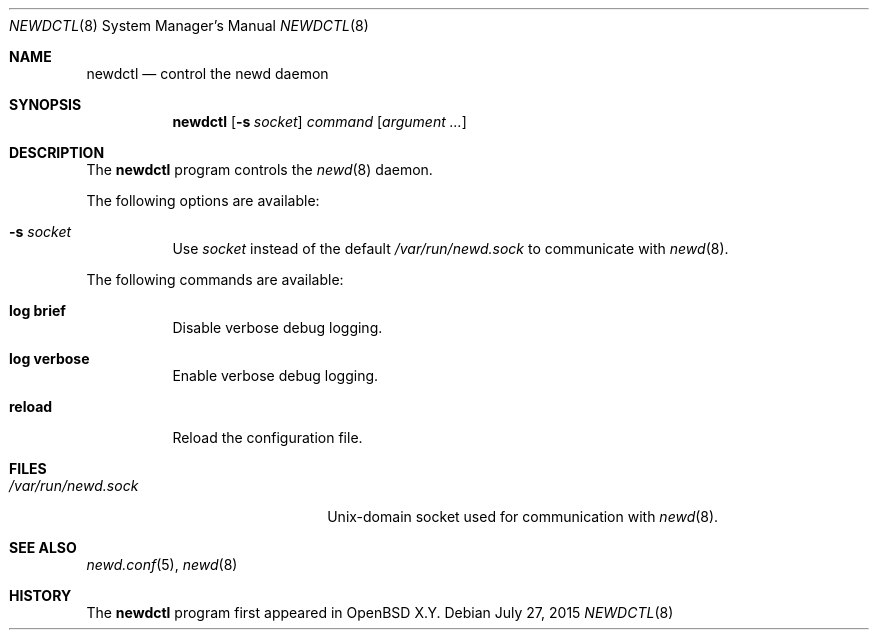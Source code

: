 .\"	$OpenBSD$
.\"
.\" Copyright (c) 2004, 2005 Esben Norby <norby@openbsd.org>
.\"
.\" Permission to use, copy, modify, and distribute this software for any
.\" purpose with or without fee is hereby granted, provided that the above
.\" copyright notice and this permission notice appear in all copies.
.\"
.\" THE SOFTWARE IS PROVIDED "AS IS" AND THE AUTHOR DISCLAIMS ALL WARRANTIES
.\" WITH REGARD TO THIS SOFTWARE INCLUDING ALL IMPLIED WARRANTIES OF
.\" MERCHANTABILITY AND FITNESS. IN NO EVENT SHALL THE AUTHOR BE LIABLE FOR
.\" ANY SPECIAL, DIRECT, INDIRECT, OR CONSEQUENTIAL DAMAGES OR ANY DAMAGES
.\" WHATSOEVER RESULTING FROM LOSS OF USE, DATA OR PROFITS, WHETHER IN AN
.\" ACTION OF CONTRACT, NEGLIGENCE OR OTHER TORTIOUS ACTION, ARISING OUT OF
.\" OR IN CONNECTION WITH THE USE OR PERFORMANCE OF THIS SOFTWARE.
.\"
.Dd $Mdocdate: July 27 2015 $
.Dt NEWDCTL 8
.Os
.Sh NAME
.Nm newdctl
.Nd control the newd daemon
.Sh SYNOPSIS
.Nm
.Op Fl s Ar socket
.Ar command
.Op Ar argument ...
.Sh DESCRIPTION
The
.Nm
program controls the
.Xr newd 8
daemon.
.Pp
The following options are available:
.Bl -tag -width Ds
.It Fl s Ar socket
Use
.Ar socket
instead of the default
.Pa /var/run/newd.sock
to communicate with
.Xr newd 8 .
.El
.Pp
The following commands are available:
.Bl -tag -width Ds
.It Cm log brief
Disable verbose debug logging.
.It Cm log verbose
Enable verbose debug logging.
.It Cm reload
Reload the configuration file.
.El
.Sh FILES
.Bl -tag -width "/var/run/newd.sockXX" -compact
.It Pa /var/run/newd.sock
.Ux Ns -domain
socket used for communication with
.Xr newd 8 .
.El
.Sh SEE ALSO
.Xr newd.conf 5 ,
.Xr newd 8
.Sh HISTORY
The
.Nm
program first appeared in
.Ox X.Y .
